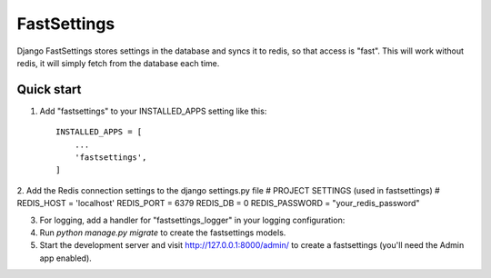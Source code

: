 =====
FastSettings
=====

Django FastSettings stores settings in the database and syncs it to redis, so that access is "fast". 
This will work without redis, it will simply fetch from the database each time.

Quick start
-----------

1. Add "fastsettings" to your INSTALLED_APPS setting like this::

    INSTALLED_APPS = [
        ...
        'fastsettings',
    ]

2. Add the Redis connection settings to the django settings.py file
# PROJECT SETTINGS (used in fastsettings) # 
REDIS_HOST = 'localhost'
REDIS_PORT = 6379
REDIS_DB = 0
REDIS_PASSWORD = "your_redis_password"

3. For logging, add a handler for "fastsettings_logger" in your logging configuration::

4. Run `python manage.py migrate` to create the fastsettings models.

5. Start the development server and visit http://127.0.0.1:8000/admin/
   to create a fastsettings (you'll need the Admin app enabled).
